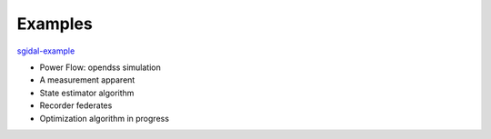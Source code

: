 Examples
========

`sgidal-example <https://github.com/openEDI/sgidal-example>`_

- Power Flow: opendss simulation
- A measurement apparent
- State estimator algorithm
- Recorder federates
- Optimization algorithm in progress
